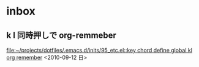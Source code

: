 
* inbox
** k l 同時押しで org-remmeber

   [[file:~/projects/dotfiles/.emacs.d/inits/95_etc.el::key%20chord%20define%20global%20kl%20org%20remember][file:~/projects/dotfiles/.emacs.d/inits/95_etc.el::key chord define global kl org remember]]
   <2010-09-12 日>
